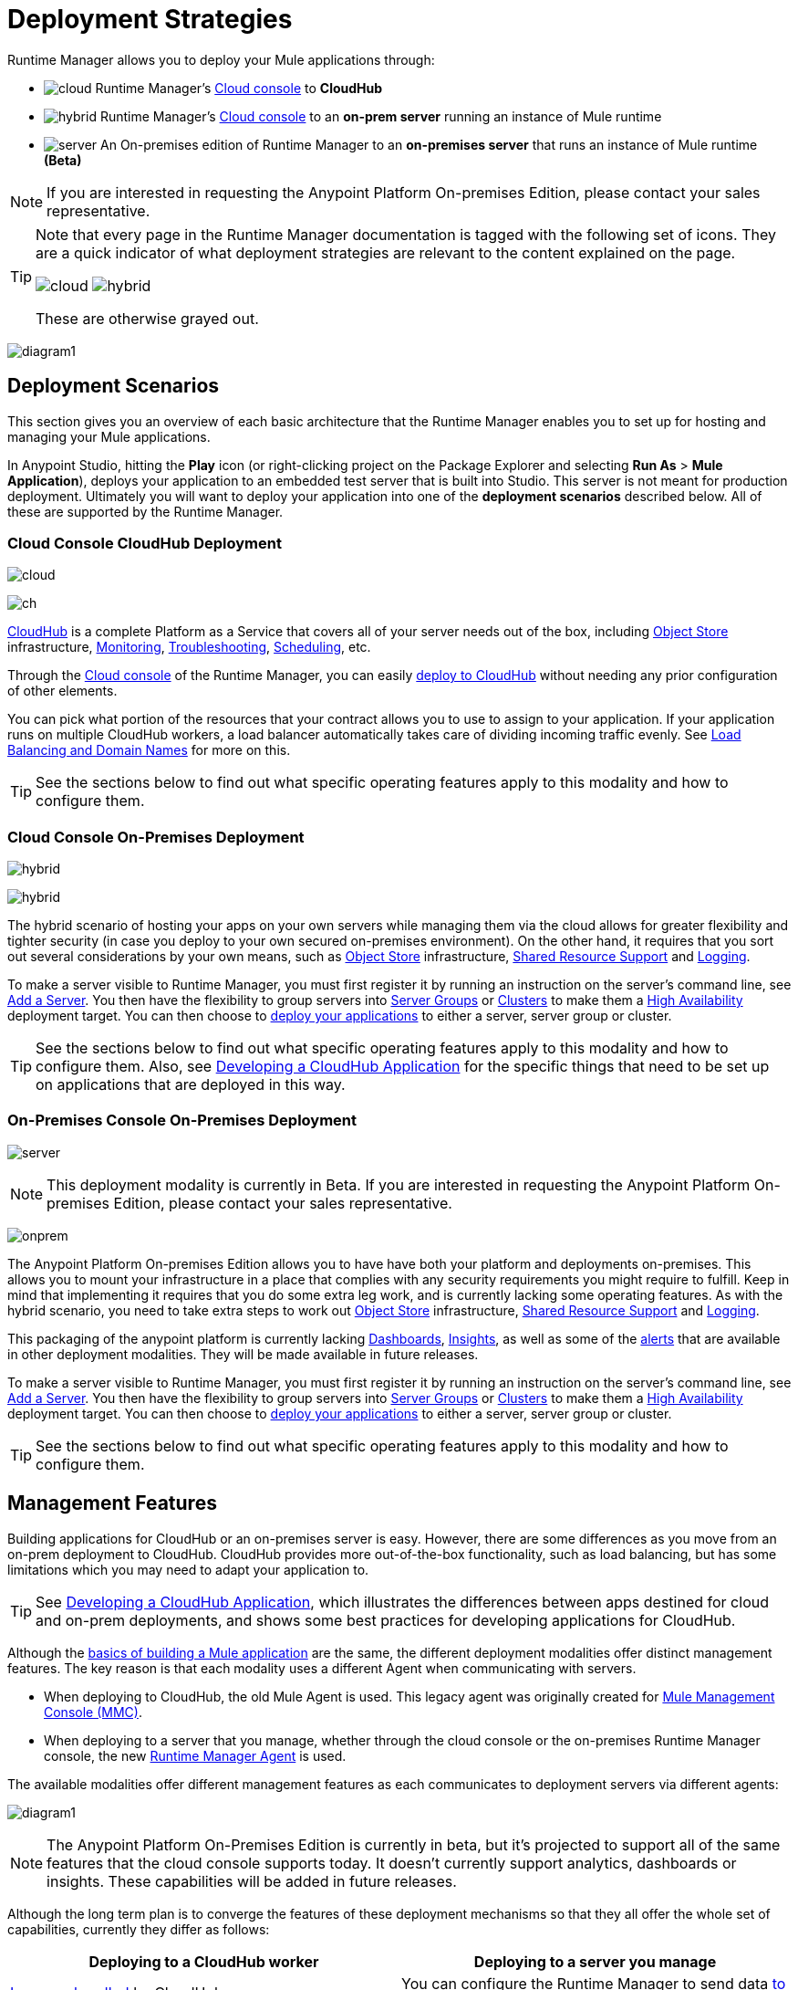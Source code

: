 = Deployment Strategies
:keywords: cloudhub, cloud, api, runtime manager, arm, mule, mule esb, runtime, on prem, on premises


Runtime Manager allows you to deploy your Mule applications through:



* image:logo-cloud-active.png[cloud] Runtime Manager's link:https://anypoint.mulesoft.com[Cloud console] to *CloudHub*
* image:logo-hybrid-active.png[hybrid] Runtime Manager's link:https://anypoint.mulesoft.com[Cloud console] to an *on-prem server* running an instance of Mule runtime
* image:logo-server-active.png[server] An On-premises edition of Runtime Manager to an *on-premises server* that runs an instance of Mule runtime *(Beta)*

////
* image:logo-server-active.png[pcf] An On-premises edition of Runtime Manager to a link:http://docs.pivotal.io/pivotalcf/1-8/installing/pcf-docs.html[Pivotal Cloud Foundry] repository that manages an instance of Mule runtime *(Beta)*
////


[NOTE]
If you are interested in requesting the Anypoint Platform On-premises Edition, please contact your sales representative.


[TIP]
====
Note that every page in the Runtime Manager documentation is tagged with the following set of icons. They are a quick indicator of what deployment strategies are relevant to the content explained on the page.

image:logo-cloud-active.png[cloud]
image:logo-hybrid-active.png[hybrid]

////
image:logo-server-active.png[server]
image:logo-server-active.png[pcf]
////

These are otherwise grayed out.
====


image:arm-vs-ch1.png[diagram1]







== Deployment Scenarios

This section gives you an overview of each basic architecture that the Runtime Manager enables you to set up for hosting and managing your Mule applications.

In Anypoint Studio, hitting the *Play* icon (or right-clicking project on the Package Explorer and selecting *Run As* > *Mule Application*), deploys your application to an embedded test server that is built into Studio. This server is not meant for production deployment. Ultimately you will want to deploy your application into one of the *deployment scenarios* described below. All of these are supported by the Runtime Manager.

=== Cloud Console CloudHub Deployment
image:logo-cloud-active.png[cloud]

image:infrastructure-simple-cloud.png[ch]

link:/runtime-manager/about-cloudhub[CloudHub] is a complete Platform as a Service that covers all of your server needs out of the box, including <<Object Store>> infrastructure, <<Monitoring>>, <<Troubleshooting>>, <<Scheduling>>, etc.

Through the link:https://anypoint.mulesoft.com[Cloud console] of the Runtime Manager, you can easily link:/runtime-manager/deploying-to-cloudhub[deploy to CloudHub] without needing any prior configuration of other elements.

You can pick what portion of the resources that your contract allows you to use to assign to your application. If your application runs on multiple CloudHub workers, a load balancer automatically takes care of dividing incoming traffic evenly. See <<Load Balancing and Domain Names>> for more on this.

[TIP]
See the sections below to find out what specific operating features apply to this modality and how to configure them.


=== Cloud Console On-Premises Deployment
image:logo-hybrid-active.png[hybrid]

image:infrastructure-hybrid.png[hybrid]

The hybrid scenario of hosting your apps on your own servers while managing them via the cloud allows for greater flexibility and tighter security (in case you deploy to your own secured on-premises environment). On the other hand, it requires that you sort out several considerations by your own means, such as <<Object Store>> infrastructure, <<Shared Resource Support>> and <<Logging>>.

To make a server visible to Runtime Manager, you must first register it by running an instruction on the server's command line, see link:/runtime-manager/managing-servers#add-a-server[Add a Server]. You then have the flexibility to group servers into link:/runtime-manager/managing-servers#create-a-server-group[Server Groups] or link:/runtime-manager/managing-servers#create-a-cluster[Clusters] to make them a <<High Availability>> deployment target. You can then choose to link:/runtime-manager/deploying-to-your-own-servers[deploy your applications] to either a server, server group or cluster.

[TIP]
See the sections below to find out what specific operating features apply to this modality and how to configure them. Also, see link:/runtime-manager/developing-a-cloudhub-application[Developing a CloudHub Application] for the specific things that need to be set up on applications that are deployed in this way.




=== On-Premises Console On-Premises Deployment
image:logo-server-active.png[server]

[NOTE]
This deployment modality is currently in Beta. If you are interested in requesting the Anypoint Platform On-premises Edition, please contact your sales representative.

image:infrastructure-onprem.png[onprem]

The Anypoint Platform On-premises Edition allows you to have have both your platform and deployments on-premises. This allows you to mount your infrastructure in a place that complies with any security requirements you might require to fulfill. Keep in mind that implementing it requires that you do some extra leg work, and is currently lacking some operating features. As with the hybrid scenario, you need to take extra steps to work out <<Object Store>> infrastructure, <<Shared Resource Support>> and <<Logging>>.

This packaging of the anypoint platform is currently lacking <<Dashboards>>, <<Insights>>, as well as some of the <<Alerts and Notifications, alerts>> that are available in other deployment modalities. They will be made available in future releases.

To make a server visible to Runtime Manager, you must first register it by running an instruction on the server's command line, see link:/runtime-manager/managing-servers#add-a-server[Add a Server]. You then have the flexibility to group servers into link:/runtime-manager/managing-servers#create-a-server-group[Server Groups] or link:/runtime-manager/managing-servers#create-a-cluster[Clusters] to make them a <<High Availability>> deployment target. You can then choose to link:/runtime-manager/deploying-to-your-own-servers[deploy your applications] to either a server, server group or cluster.

[TIP]
See the sections below to find out what specific operating features apply to this modality and how to configure them.


////
=== On-Premises Console to Cloud Foundry Deployment

[NOTE]
This deployment modality is currently in Beta.

image:infrastructure-pcf.png[pcf]

If your IT infrastructure is built on link:http://docs.pivotal.io/pivotalcf/1-8/installing/pcf-docs.html[Pivotal Cloud Foundry (PCF)] to virtualize local resources, you might be interested in leveraging this platform to deploy Mule applications to dynamically allocated resources. Runtime Manager is integrated with PCF, by simply picking PCF as a deployment target on the UI, you can link:/runtime-manager/deploying-to-pcf[deploy your applications] onto Mule runtimes that are mounted on dynamically built virtual machines.


Link to doc about API Manager alternative



This modality employs the Anypoint Platform On-Premises Edition, so the same limitations apply as described in the prior scenario. It requires that you do some extra leg work, and is currently lacking some operating features. You need to take extra steps to work out <<Object Store>> infrastructure, <<Shared Resource Support>> and <<Logging>>.

This packaging of the anypoint platform is currently lacking <<Dashboards>>, <<Insights>>, as well as some of the <<Alerts and Notifications, alerts>> that are available in other deployment modalities. They will be made available in future releases.

Each time you [deploy an application], the buildPack instances a new Mule server out of the dynamic resources that are available on the Pivotal Cloud Foundry and then deploys your application there.

[TIP]
See the sections below to find out what specific operating features apply to this modality and how to configure them.

////



== Management Features

Building applications for CloudHub or an on-premises server is easy. However, there are some differences as you move from an on-prem deployment to CloudHub. CloudHub provides more out-of-the-box functionality, such as load balancing, but has some limitations which you may need to adapt your application to.

[TIP]
See link:/runtime-manager/developing-a-cloudhub-application[Developing a CloudHub Application], which illustrates the differences between apps destined for cloud and on-prem deployments, and shows some best practices for developing applications for CloudHub.

Although the link:/mule-fundamentals/v/3.8/begin-with-the-basics[basics of building a Mule application] are the same, the different deployment modalities offer distinct management features. The key reason is that each modality uses a different Agent when communicating with servers.

* When deploying to CloudHub, the old Mule Agent is used. This legacy agent was originally created for link:/mule-management-console/[Mule Management Console (MMC)].
* When deploying to a server that you manage, whether through the cloud console or the on-premises Runtime Manager console, the new link:/mule-agent/[Runtime Manager Agent] is used.



The available modalities offer different management features as each communicates to deployment servers via different agents:

image:arm-vs-ch2.png[diagram1]


[NOTE]
====
The Anypoint Platform On-Premises Edition is currently in beta, but it's projected to support all of the same features that the cloud console supports today. It doesn't currently support analytics, dashboards or insights. These capabilities will be added in future releases.
====

Although the long term plan is to converge the features of these deployment mechanisms so that they all offer the whole set of capabilities, currently they differ as follows:

[%header,cols="2*"]
|===
| Deploying to a CloudHub worker | Deploying to a server you manage
| link:/runtime-manager/logs[Logs are handled] by CloudHub
| You can configure the Runtime Manager to send data link:/runtime-manager/sending-data-from-arm-to-external-monitoring-software[to External Monitoring Software] such as Splunk or ELK

| CloudHub has its own link:/runtime-manager/insight[Insight Engine]
| For on-prem deployments, this feature is in beta. You can also configure the Runtime Manager to send data link:/runtime-manager/sending-data-from-arm-to-external-monitoring-software[to External Monitoring Software] such as Splunk or ELK

| You can manage link:/runtime-manager/managing-schedules[Schedules] through the Runtime Manager UI
| You must use the link:/mule-user-guide/v/3.8/poll-schedulers[Poll Scheduler] element in your flows to schedule tasks

| CloudHub has its own preconfigured default link:/runtime-manager/managing-application-data-with-object-stores[Object Store] you can reference. To use it, simply add an link:/mule-user-guide/v/3.8/mule-object-stores[Object Store connector] and set its 'config_ref' to point to the default CloudHub Object Store.
| To use link:/mule-user-guide/v/3.8/mule-object-stores[Object Stores] you must configure your own database to store data
|===



== Load Balancing and Domain Names



CloudHub includes an optional link:/runtime-manager/cloudhub-dedicated-load-balancer[dedicated Load Balancer] that you can add to your infrastructure for handling the DNS and load balancing for your applications. Through this, you can apply vanity domains and host your applications under any URL you choose.

image:infrastructure-cloud-vpc.png[vpc]

[NOTE]
To enable the dedicated Load Balancer, you must first set up a link:/runtime-manager/virtual-private-cloud[Virtual Private Cloud] on your CloudHub environment.

Alternatively, you can use the default load balancer configuration that CloudHub includes out of the box. In that case, CloudHub provides two hosts for you: 

* `myapplication.cloudhub.io` - Routes information to the CloudHub load balancer
* `mule-worker-myapplication.cloudhub.io` - Routes information directly to your CloudHub application, bypassing the load balancer. If you have multiple workers, then this DNS round-robins between them.

To utilize the load balancer, your application must use specific ports that CloudHub allocates for your HTTP and HTTPS endpoints. See link:/runtime-manager/developing-a-cloudhub-application[Developing a CloudHub application] for more details.



Within an on-premise link:/runtime-manager/managing-servers#create-a-cluster[cluster] or link:/runtime-manager/managing-servers#create-a-server-group[server group], load balancing is handled automatically amongst the servers involved.


If you're deploying an application to multiple instances on Pivotal Cloud Foundry, load balancing between them is also handled automatically.



== High Availability

Deploying on-premises (both via the cloud and the on-prem console) offers high availability capabilities through creating link:/runtime-manager/managing-servers[Clusters and Server Groups]. Clustered Mule instances have link:/mule-user-guide/v/3.8/mule-high-availability-ha-clusters[distributed shared memory]. This shared memory is used to provide persistent VM queues, transactions, and cluster-wide data storage.

////
You can otherwise leverage the virtualized resources of PCF to achieve high-availability.
////


CloudHub provides high availability through link:/runtime-manager/cloudhub-fabric[CloudHub Fabric].  CloudHub Fabric provides a combination of load balancing, persistent message queues, and horizontal scaleout. In addition, the platform also actively monitors services and workers for problems. For example, in the case of hardware failure, CloudHub auto-migrates the application to a different worker using link:/runtime-manager/managing-cloudhub-applications[CloudHub zero downtime updates], minimizing down time.



== Managing Properties

=== For Applications On CloudHub

The easiest way to load properties on applications deployed to CloudHub is to use the link:/runtime-manager/deploying-to-cloudhub#properties-tab[*Properties*] tab on the Runtime Manager. There you specify Java system environment variables which will function in the same way as adding environment variables when you deploy to an on-premises server.

Just like with on-premises Mule runtime deployments, you could instead add a `mule-app.properties` file inside the deployable application archive file. CloudHub then loads these properties into the application when the application starts.

On CloudHub, it's not recommended to configure an external location to add property placeholders.

When your application is deployed, entries in the CloudHub *Properties* tab override any other property with the same name that you may have defined in the bundled files within the application.

[NOTE]
It is possible to change the behavior of the application to not allow CloudHub properties to override properties bundled with the deployable archive. You do this by changing options in the Property Placeholder element in the Mule application. See link:http://docs.spring.io/spring/docs/current/javadoc-api/org/springframework/beans/factory/config/PropertyPlaceholderConfigurer.html[Spring documentation on Property Placeholder options] for more information on non-default property placeholder options.

Note that you can flag application properties as secure so that their values are not visible to users at runtime or passed between the server and the console. See link:/runtime-manager/secure-application-properties[Secure Application Properties] for more information.

[TIP]
See link:/runtime-manager/developing-a-cloudhub-application[Developing a CloudHub Application] for best practices on how to handle properties on a CloudHub application.


=== For Applications On Premises

With an on-prem Mule runtime you can add properties in several ways. The most common one is to add a `mule-app.properties` file in the application .zip bundle listing these. The Runtime then loads these properties into the application when the application starts.

Otherwise, there are several ways you can override the property values in this file bundled inside the application.

. You can configure an external location to add property placeholders or secure property placeholder files to override properties.

. You can set Java system environment variables at deployment time to override properties.

To use the second option, with an on-premises server you could deploy your application through the following command:

[source, code]
----
mule -M-Dsecret.key=toSecretPassword -M-Denv=prod -M-Ddb.password=secretPassword -app myApp.zip
----

In this case all the values typed into the command would only be stored in memory and must be provided every time, they are never stored in any file.



=== For Applications On Pivotal Cloud Foundry

As with CloudHub, the easiest way to set properties is through the link:/runtime-manager/deploying-to-pcf#properties-tab[*Properties*] tab.

Just like with other modalities, you could instead add a `mule-app.properties` file inside the deployable application archive file. Mule then loads these properties into the application when the application starts.

When your application is deployed, entries in the *Properties* tab override any other property with the same name that you may have defined in the bundled files within the application.



== Monitoring

=== Alerts and Notifications

All deployment scenarios include the possibility of setting up link:/runtime-manager/alerts-on-runtime-manager[Alerts] for when certain events occur. The available alerts differ depending on the deployment modality, see link:/runtime-manager/alerts-on-runtime-manager[Alerts] for a full reference.

Besides the established list of events that can trigger an alert, CloudHub applications allow you to set up link:/runtime-manager/custom-application-alerts[Custom Application Alerts and Notifications]. This can be triggered by any event that you wish, by adding *CloudHub connector* to your app's flows.

CloudHub applications also feature a set of standard link:/runtime-manager/notifications-on-runtime-manager[Notifications] that pop up to inform of certain events regarding your applications.

=== Dashboards

The link:https://anypoint.mulesoft.com/[Cloud console] of the Runtime Manager displays link:runtime-manager/monitoring-dashboards[dashboards] with performance metrics for all applications deployed, both to CloudHub workers and to servers on-premises. It also shows dashboards for the on-premise servers your applications run on.

[NOTE]
The Anypoint Platform on-premises Edition doesn't currently support the dashboard feature. Future releases are planned to include it.


== Troubleshooting

=== Insights

Transactions carried out on applications deployed to CloudHub can be scrutinized through the link:/runtime-manager/insight[Insight] Engine.

[NOTE]
====
This feature is in beta for deployments to servers on-premises.


The Anypoint Platform on-premises Edition doesn't currently support the insights feature. Future releases are planned to include it.
====

=== Logging


CloudHub provides a link:/runtime-manager/logs[logging service] for allowing logs to be searched, downloaded, or log levels to be customized. See link:/runtime-manager/developing-a-cloudhub-application[Developing a CloudHub application] for more details.

On-premises applications can send data to external tools to manage your logs, see link:/runtime-manager/sending-data-from-arm-to-external-monitoring-software[Sending Data from Runtime Manager to External Monitoring Software]. You can use custom log4j properties files.

== Object Store

CloudHub provides an implementation of the user object store. This makes its usage a lot simpler, as you can simply reference the already configured CloudHub object store. It places limits on the usage of this to avoid abuse. These are detailed on the link:/runtime-manager/managing-application-data-with-object-stores[Object Store] page.

Deployments on-premises require that you set up your own objet store, see link:/mule-user-guide/v/3.8/mule-object-stores[Mule object stores].

[TIP]
For deployments to PCF, it's recommended that you store your data outside the Mule runtime instance where your application runs, since its data will be lost whenever the application is stopped. Instead, you can for example can create a service binding to a database that runs elsewhere.


=== Disk Persistence

Using the CloudHub object store doesn't guarantee that writing to disk survives hardware failures. Instead, you might prefer to use an external storage mechanism to store information. For small amounts of data, you can use the Object Store. For applications that have large data storage requirements, we recommend use of a cloud service such as Amazon S3. For temporary storage, the File connector is still available and can be used with the /tmp directory.


== Shared Resource Support

Since each application deployed to CloudHub runs on a separate virtual server, there is no need to use domains to enable sharing ports or other resources between apps.

When deploying on-premises, it's possible to create 'Domain' mule projects that don't hold any flows, but do hold a set of global configuration elements to share among other apps deployed to the same server. This can be of help to avoid having to configure the same settings and credentials for each application, but it's specially useful when you want multiple applications to listen on a same HTTP host and port, or on other exclusive resources. link:/mule-user-guide/v/3.8/shared-resources[Read more].

Currently, you can't deploy domains through the Runtime Manager console, even to local servers where they could be needed in some scenarios. In those cases, you can still deploy your domains manually directly on your local server through link:/mule-user-guide/v/3.8/starting-and-stopping-mule-esb[the command line].


== Scheduling

CloudHub lets you define link:/runtime-manager/managing-schedules[Schedules] thrugh the Runtime Manager UI that run your flows automatically.

For apps that you deploy to servers on-premises, through any modality, this is not an option. You can achieve the same by including the link:/mule-user-guide/v/3.8/poll-schedulers[Poll Scheduler] element in the flows of your application.

== JDK Versions

The version of JDK that CloudHub implements for all apps built with Mule runtime 3.5.1 or greater is JDK 1.7. Mule runtime 3.7.0 also supports JDK 1.8.

Apps built with runtime 3.5.0 or older are deployed with JDK 1.6.

== Other Components

There are also a few components which CloudHub has limited support for currently:

* Distributed locks: currently, CloudHub cannot coordinate invocations of FTP and File endpoints across multiple workers.
* Idempotent routers works with in memory stores and according to the limitations of the CloudHub Object Store if you configure it to use it. If those options do not fit your needs, you can use another Object Store.


== Deployment Strategy Flexibility

If you want to deploy a same Mule application via various different deployment strategies – such as to an <<Cloud Console On-Premises Deployment, on-prem server>> and  <<Cloud Console CloudHub Deployment, CloudHub>>  – you should abstract some parameters of the application to link:/mule-user-guide/v/3.8/mule-application-deployment-descriptor[application properties] that you can set with different values in each use case.

Create an application properties file named *mule-app.properties* in the `src/main/app` folder of your project. See <<Managing Properties>> to see how these are loaded with values in each case.



== See Also

* link:/runtime-manager/developing-a-cloudhub-application[Developing a CloudHub Application]
* link:/mule-fundamentals/v/3.8/elements-in-a-mule-flow[Elements in a Mule Flow]
* link:/runtime-manager/managing-deployed-applications[Managing Deployed Applications]
* link:/runtime-manager/managing-cloudhub-applications[Managing CloudHub Applications]
* link:/runtime-manager/deploying-to-cloudhub[Deploy to CloudHub]
* Read more about what link:/runtime-manager/cloudhub[CloudHub] is and what features it has
* link:/runtime-manager/monitoring[Monitoring Applications]
* link:/runtime-manager/cloudhub-fabric[CloudHub Fabric]
* link:/runtime-manager/managing-queues[Managing Queues]
* link:/runtime-manager/managing-schedules[Managing Schedules]
* link:/runtime-manager/managing-application-data-with-object-stores[Managing Application Data with Object Stores]
* link:/runtime-manager/anypoint-platform-cli[Command Line Tools]
* link:/runtime-manager/secure-application-properties[Secure Application Properties]
* link:/runtime-manager/virtual-private-cloud[Virtual Private Cloud]
* link:/runtime-manager/penetration-testing-policies[Penetration Testing Policies]
